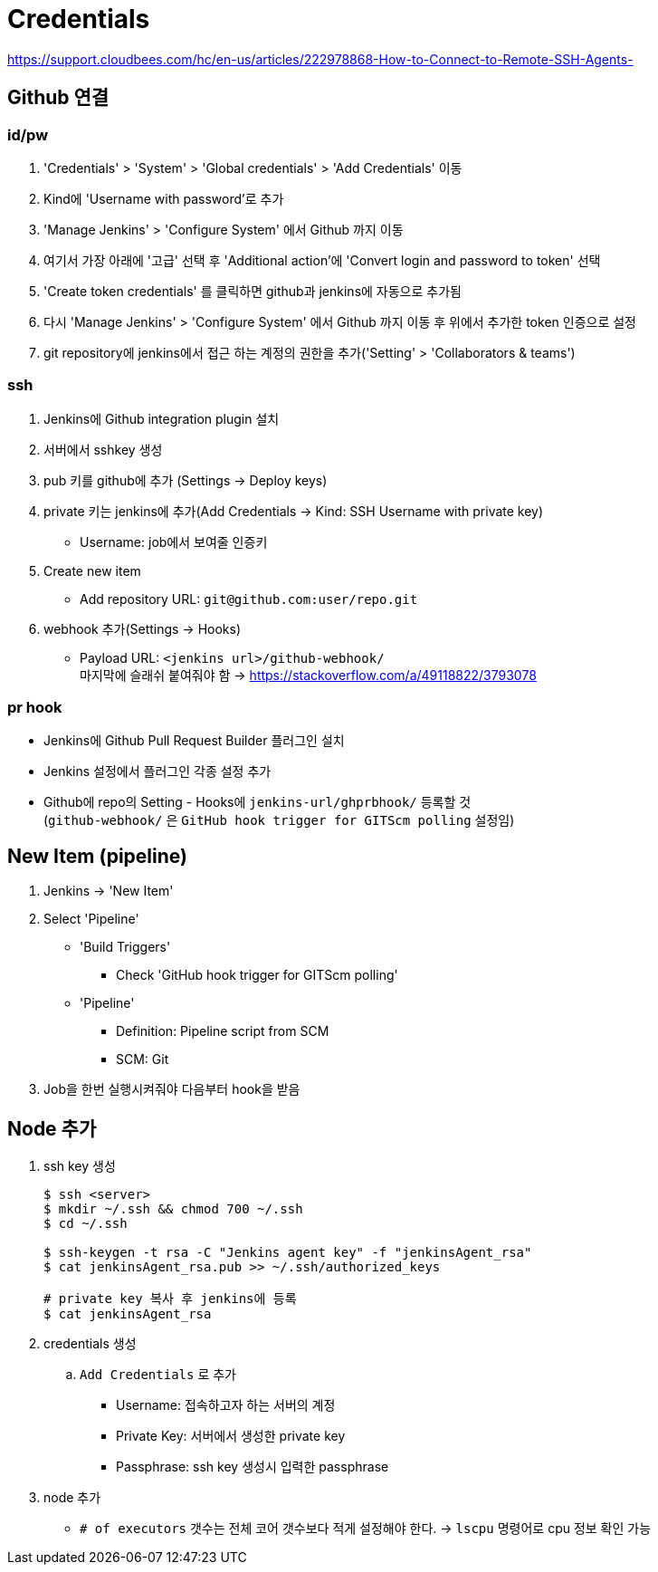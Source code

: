 = Credentials

https://support.cloudbees.com/hc/en-us/articles/222978868-How-to-Connect-to-Remote-SSH-Agents-

== Github 연결


=== id/pw

. 'Credentials' > 'System' > 'Global credentials' > 'Add Credentials' 이동
. Kind에 'Username with password'로 추가
. 'Manage Jenkins' > 'Configure System' 에서 Github 까지 이동
. 여기서 가장 아래에 '고급' 선택 후 'Additional action'에 'Convert login and password to token' 선택
. 'Create token credentials' 를 클릭하면 github과 jenkins에 자동으로 추가됨
. 다시 'Manage Jenkins' > 'Configure System' 에서 Github 까지 이동 후 위에서 추가한 token 인증으로 설정
. git repository에 jenkins에서 접근 하는 계정의 권한을 추가('Setting' > 'Collaborators & teams')

=== ssh

. Jenkins에 Github integration plugin 설치
. 서버에서 sshkey 생성
. pub 키를 github에 추가 (Settings -> Deploy keys)
. private 키는 jenkins에 추가(Add Credentials -> Kind: SSH Username with private key)
** Username: job에서 보여줄 인증키 
. Create new item
** Add repository URL: `git@github.com:user/repo.git`
. webhook 추가(Settings -> Hooks)
** Payload URL: `<jenkins url>/github-webhook/` +
   마지막에 슬래쉬 붙여줘야 함 -> https://stackoverflow.com/a/49118822/3793078


=== pr hook

* Jenkins에 Github Pull Request Builder 플러그인 설치
* Jenkins 설정에서 플러그인 각종 설정 추가
* Github에 repo의 Setting - Hooks에 `jenkins-url/ghprbhook/` 등록할 것 +
(`github-webhook/` 은 `GitHub hook trigger for GITScm polling` 설정임)

== New Item (pipeline)

. Jenkins -> 'New Item'
. Select 'Pipeline'
** 'Build Triggers'
*** Check 'GitHub hook trigger for GITScm polling'
** 'Pipeline'
*** Definition: Pipeline script from SCM
*** SCM: Git
. Job을 한번 실행시켜줘야 다음부터 hook을 받음

== Node 추가

. ssh key 생성
+
[source, bash]
----
$ ssh <server>
$ mkdir ~/.ssh && chmod 700 ~/.ssh
$ cd ~/.ssh

$ ssh-keygen -t rsa -C "Jenkins agent key" -f "jenkinsAgent_rsa"
$ cat jenkinsAgent_rsa.pub >> ~/.ssh/authorized_keys

# private key 복사 후 jenkins에 등록
$ cat jenkinsAgent_rsa
----

. credentials 생성
.. `Add Credentials` 로 추가
*** Username: 접속하고자 하는 서버의 계정
*** Private Key: 서버에서 생성한 private key
*** Passphrase: ssh key 생성시 입력한 passphrase

. node 추가
** `# of executors` 갯수는 전체 코어 갯수보다 적게 설정해야 한다. -> `lscpu` 명령어로 cpu 정보 확인 가능
